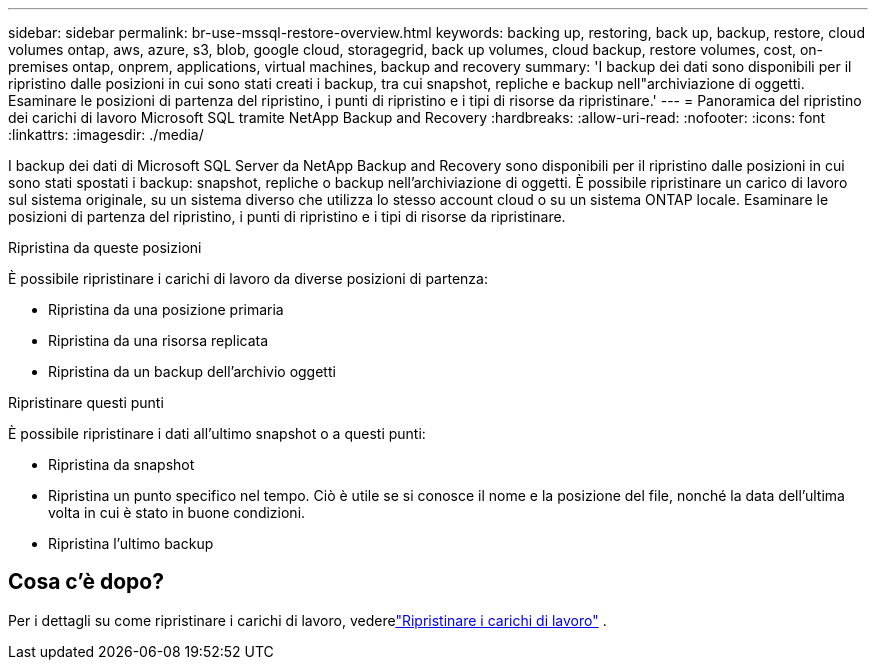 ---
sidebar: sidebar 
permalink: br-use-mssql-restore-overview.html 
keywords: backing up, restoring, back up, backup, restore, cloud volumes ontap, aws, azure, s3, blob, google cloud, storagegrid, back up volumes, cloud backup, restore volumes, cost, on-premises ontap, onprem, applications, virtual machines, backup and recovery 
summary: 'I backup dei dati sono disponibili per il ripristino dalle posizioni in cui sono stati creati i backup, tra cui snapshot, repliche e backup nell"archiviazione di oggetti.  Esaminare le posizioni di partenza del ripristino, i punti di ripristino e i tipi di risorse da ripristinare.' 
---
= Panoramica del ripristino dei carichi di lavoro Microsoft SQL tramite NetApp Backup and Recovery
:hardbreaks:
:allow-uri-read: 
:nofooter: 
:icons: font
:linkattrs: 
:imagesdir: ./media/


[role="lead"]
I backup dei dati di Microsoft SQL Server da NetApp Backup and Recovery sono disponibili per il ripristino dalle posizioni in cui sono stati spostati i backup: snapshot, repliche o backup nell'archiviazione di oggetti.  È possibile ripristinare un carico di lavoro sul sistema originale, su un sistema diverso che utilizza lo stesso account cloud o su un sistema ONTAP locale.  Esaminare le posizioni di partenza del ripristino, i punti di ripristino e i tipi di risorse da ripristinare.

.Ripristina da queste posizioni
È possibile ripristinare i carichi di lavoro da diverse posizioni di partenza:

* Ripristina da una posizione primaria
* Ripristina da una risorsa replicata
* Ripristina da un backup dell'archivio oggetti


.Ripristinare questi punti
È possibile ripristinare i dati all'ultimo snapshot o a questi punti:

* Ripristina da snapshot
* Ripristina un punto specifico nel tempo.  Ciò è utile se si conosce il nome e la posizione del file, nonché la data dell'ultima volta in cui è stato in buone condizioni.
* Ripristina l'ultimo backup




== Cosa c'è dopo?

Per i dettagli su come ripristinare i carichi di lavoro, vederelink:br-use-mssql-restore.html["Ripristinare i carichi di lavoro"] .
